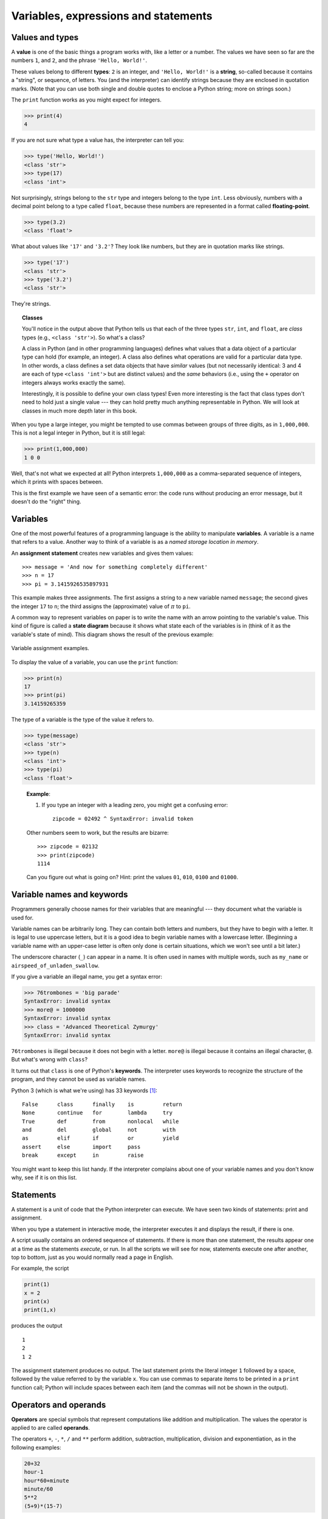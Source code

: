 Variables, expressions and statements
*************************************

.. index:: value, type

Values and types
----------------

A **value** is one of the basic things a program works with, like a
letter or a number. The values we have seen so far are the numbers
``1``, and ``2``, and the phrase ``'Hello, World!'``.

These values belong to different **types**: ``2`` is an integer, and
``'Hello, World!'`` is a **string**, so-called because it contains a
"string", or sequence, of letters. You (and the interpreter) can
identify strings because they are enclosed in quotation marks. (Note
that you can use both single and double quotes to enclose a Python
string; more on strings soon.)

The ``print`` function works as you might expect for integers.

.. code-block:: python

    >>> print(4)
    4

If you are not sure what type a value has, the interpreter can tell you:

.. code-block:: python

    >>> type('Hello, World!')
    <class 'str'>
    >>> type(17)
    <class 'int'>

Not surprisingly, strings belong to the  ``str`` type and integers belong
to the type ``int``. Less obviously, numbers with a decimal point belong
to a type called ``float``, because these numbers are represented in a
format called **floating-point**.

.. code-block:: python

    >>> type(3.2)
    <class 'float'>

What about values like ``'17'`` and ``'3.2'``? They look like numbers,
but they are in quotation marks like strings.

.. code-block:: python

    >>> type('17')
    <class 'str'>
    >>> type('3.2')
    <class 'str'>

They're strings.


.. index:: class

.. topic:: Classes

   You'll notice in the output above that Python tells us that each 
   of the three types ``str``, ``int``, and ``float``, are *class*
   types (e.g., ``<class 'str'>``).  So what's a class?

   A class in Python (and in other programming languages) defines what 
   values that a data object of a particular type can hold (for 
   example, an integer).  A class also defines what operations are
   valid for a particular data type.  In other words, a class defines
   a set data objects that have *similar* values (but not necessarily
   identical: 3 and 4 are each of type ``<class 'int'>`` but are distinct
   values) and the *same* behaviors (i.e., using the ``+`` operator
   on integers always works exactly the same).

   Interestingly, it is possible to define your own class types! 
   Even more interesting is the fact that class types don't need to hold
   just a single value --- they can hold pretty much anything representable
   in Python.   We will look at classes in much more depth later in this
   book.

When you type a large integer, you might be tempted to use commas
between groups of three digits, as in ``1,000,000``. This is not a legal
integer in Python, but it is still legal:

.. code-block:: python

    >>> print(1,000,000)
    1 0 0

Well, that's not what we expected at all! Python interprets
``1,000,000`` as a comma-separated sequence of integers, which it prints
with spaces between.

This is the first example we have seen of a semantic error: the code
runs without producing an error message, but it doesn't do the "right"
thing.

.. index:: variable

Variables
---------

One of the most powerful features of a programming language is the
ability to manipulate **variables**. A variable is a name that refers to
a value. Another way to think of a variable is as a *named storage
location in memory*.

.. index:: assignment

An **assignment statement** creates new variables and gives them values:

::

    >>> message = 'And now for something completely different'
    >>> n = 17
    >>> pi = 3.1415926535897931

This example makes three assignments. The first assigns a string to a
new variable named ``message``; the second gives the integer ``17`` to
``n``; the third assigns the (approximate) value of :math:`\pi` to
``pi``.

A common way to represent variables on paper is to write the name with
an arrow pointing to the variable's value. This kind of figure is called
a **state diagram** because it shows what state each of the variables is
in (think of it as the variable's state of mind). This diagram shows the
result of the previous example:

.. figure:: figs/state2.png
   :align: center
   :alt: Variable assignment examples.

   Variable assignment examples.

To display the value of a variable, you can use the ``print`` function:

.. code-block:: python

    >>> print(n)
    17
    >>> print(pi)
    3.14159265359

The type of a variable is the type of the value it refers to.

.. code-block:: python

    >>> type(message)
    <class 'str'>
    >>> type(n)
    <class 'int'>
    >>> type(pi)
    <class 'float'>

..

    **Example**:

    1. If you type an integer with a leading zero, you might get a
       confusing error::

           zipcode = 02492 ^ SyntaxError: invalid token

    Other numbers seem to work, but the results are bizarre:

    ::

        >>> zipcode = 02132
        >>> print(zipcode)
        1114

    Can you figure out what is going on? Hint: print the values ``01``,
    ``010``, ``0100`` and ``01000``.

Variable names and keywords
---------------------------

Programmers generally choose names for their variables that are
meaningful --- they document what the variable is used for.

Variable names can be arbitrarily long. They can contain both letters
and numbers, but they have to begin with a letter. It is legal to use
uppercase letters, but it is a good idea to begin variable names with a
lowercase letter. (Beginning a variable name with an upper-case letter
is often only done is certain situations, which we won't see until a bit
later.)

The underscore character (``_``) can appear in a name. It is often used
in names with multiple words, such as ``my_name`` or
``airspeed_of_unladen_swallow``.

If you give a variable an illegal name, you get a syntax error:

.. code-block:: python

    >>> 76trombones = 'big parade'
    SyntaxError: invalid syntax
    >>> more@ = 1000000
    SyntaxError: invalid syntax
    >>> class = 'Advanced Theoretical Zymurgy'
    SyntaxError: invalid syntax

``76trombones`` is illegal because it does not begin with a letter.
``more@`` is illegal because it contains an illegal character, ``@``.
But what's wrong with ``class``?

It turns out that ``class`` is one of Python's **keywords**. The
interpreter uses keywords to recognize the structure of the program, and
they cannot be used as variable names.

.. index:: keywords

Python 3 (which is what we're using) has 33 keywords [1]_:

::

    False      class      finally    is         return
    None       continue   for        lambda     try
    True       def        from       nonlocal   while
    and        del        global     not        with
    as         elif       if         or         yield
    assert     else       import     pass
    break      except     in         raise

You might want to keep this list handy. If the interpreter complains
about one of your variable names and you don't know why, see if it is on
this list.

Statements
----------

A statement is a unit of code that the Python interpreter can execute.
We have seen two kinds of statements: print and assignment.

When you type a statement in interactive mode, the interpreter executes
it and displays the result, if there is one.

A script usually contains an ordered sequence of statements. If there is
more than one statement, the results appear one at a time as the
statements *execute*, or run. In all the scripts we will see for now,
statements execute one after another, top to bottom, just as you would
normally read a page in English.

For example, the script

.. code-block:: python

    print(1)
    x = 2
    print(x)
    print(1,x)

produces the output

::

    1
    2
    1 2

The assignment statement produces no output. The last statement prints
the literal integer ``1`` followed by a space, followed by the value
referred to by the variable ``x``. You can use commas to separate items
to be printed in a ``print`` function call; Python will include spaces
between each item (and the commas will not be shown in the output).

.. index:: operators, operands

Operators and operands
----------------------

**Operators** are special symbols that represent computations like
addition and multiplication. The values the operator is applied to are
called **operands**.

The operators ``+``, ``-``, ``*``, ``/`` and ``**`` perform addition,
subtraction, multiplication, division and exponentiation, as in the
following examples:

.. code-block:: python

    20+32   
    hour-1   
    hour*60+minute   
    minute/60   
    5**2   
    (5+9)*(15-7)

In some other languages, ``^`` is used for exponentiation, but in Python
it is a bitwise operator called XOR. Bitwise operators will not be
covered in this book, but you can read about them at
http://wiki.python.org/moin/BitwiseOperators.

There are actually two division operators: ``/`` and ``//``.  The single-slash
version *always* yields a ``float`` value as a result::

    >>> minute=59
    >>> minute/60
    0.9833333333333333
    >>> minute/minute
    1.0

Sometimes it is useful to have Python discard any fractional part and
do something called **floor division**.  The double-slash division
operator does exactly that::

    >>> minute=59
    >>> minute//60
    0
    >>> minute/minute
    1

When using the floor division operator (``//``) the result is an integer
if and only if both operands are integers.  If at least one operand
is a ``float`` then the result is a ``float``.

.. index:: expression

Expressions
-----------

An **expression** is a combination of values, variables, and operators.
A value all by itself is considered an expression, and so is a variable,
so the following are all legal expressions (assuming that the variable
``x`` has been assigned a value):

.. code-block:: python

    17
    x
    x + 17

If you type an expression in interactive mode, the interpreter
**evaluates** it and displays the result:

.. code-block:: python

    >>> 1 + 1
    2

But in a script, an expression all by itself doesn’t do anything! If you
want to show output to the screen, you must use the ``print`` function.
This is a common source of confusion for beginners.

    **Examples**:

    1. Type the following statements in the Python interpreter to see
       what they do:

       ::

           5
           x = 5
           x + 1

    2. Now put the same statements into a script and run it. What is the
       output? Modify the script by transforming each expression into a
       statement using the ``print`` function and then run it again.

.. index:: order of operations, operator precedence

Order of operations
-------------------

When more than one operator appears in an expression, the order of
evaluation depends on the **rules of precedence**. For mathematical
operators, Python follows mathematical convention. The acronym
**PEMDAS** is a useful way to remember the rules:

-  **P**\ arentheses have the highest precedence and can be used to
   force an expression to evaluate in the order you want. Since
   expressions in parentheses are evaluated first, ``2 * (3-1)`` is 4,
   and ``(1+1)**(5-2)`` is 8. You can also use parentheses to make an
   expression easier to read, as in ``(minute * 100) / 60``, even if it
   doesn't change the result.

-  **E**\ xponentiation has the next highest precedence, so ``2**1+1``
   is 3, not 4, and ``3*1**3`` is 3, not 27.

-  **M**\ ultiplication and **D**\ ivision have the same precedence,
   which is higher than **A**\ ddition and **S**\ ubtraction, which also
   have the same precedence. So ``2*3-1`` is 5, not 4, and ``6+4/2`` is
   8, not 5.

-  Operators with the same precedence are evaluated from left to right.
   So in the expression ``degrees / 2 * pi``, the division happens first
   and the result is multiplied by ``pi``. To divide by :math:`2 \pi`,
   you can use parentheses or write ``degrees / 2 / pi``.


.. index:: string operations

String operations
-----------------

As mentioned above, strings in Python can be enclosed in single or
double quotes. The following two statements are equivalent:

.. code-block:: python

    mystring = 'green eggs and spam'
    mystring = "green eggs and spam"

Sometimes you might need to create really long strings that span
multiple lines. You can use yet another quoting method for that:
*triple* quotes (three single quotes in a row). For example:

.. code-block:: python

    mystring = '''
    green
    eggs 
    and
    spam
    '''

In general, you cannot perform mathematical operations on strings, even
if the strings look like numbers, so the following expressions are
*syntactically* valid, but illegal.

::

    '2'-'1'    
    'eggs'/'easy'    
    'third'*'a charm'

The ``+`` operator works with strings, but it might not do what you
expect: it performs **concatenation**, which means joining the strings
by glueing them end-to-end. For example:

.. code-block:: python

    first = 'throat'
    second = 'warbler'
    print(first + second)

The output of this program is ``throatwarbler``.

The ``*`` operator also works on strings; it performs repetition. For
example, ``'Spam'*3`` is ``'SpamSpamSpam'``. If one of the operands is a
string, the other has to be an integer.

This use of ``+`` and ``*`` makes sense by analogy with addition and
multiplication. Just as ``4*3`` is equivalent to ``4+4+4``, we expect
``'Spam'*3`` to be the same as ``'Spam'+'Spam'+'Spam'``, and it is. On
the other hand, there is a significant way in which string concatenation
and repetition are different from integer addition and multiplication.
Can you think of a property that addition has that string concatenation
does not?

.. index:: assignment, reassignment

Reassignment
------------

It is legal to make more than one assignment to the same variable. A new
assignment makes an existing variable refer to a new value (and stop
referring to the old value).

.. code-block::  python

    bruce = 5
    print(bruce)
    bruce = 7
    print(bruce)

The output of this program is ``5`` followed by ``7``
because the first time ``bruce``
is printed, its value is 5, and the second time, its value is 7. 

Here is what **reassignment** looks like in a state diagram:

.. figure:: figs/assign2.png
   :align: center
   :alt: Reassignment state diagram.

   Reassignment state diagram.

With reassignment it is especially important to distinguish between an
assignment operation and a statement of equality. Because Python uses
the equal sign (``=``) for assignment, it is tempting to interpret a
statement like ``a = b`` as a statement of equality. It is not!

First, equality is a symmetric relation and assignment is not. For
example, in mathematics, if :math:`a = 7` then :math:`7 = a`. But in
Python, the statement ``a = 7`` is legal and ``7 = a`` is not.

Furthermore, in mathematics, a statement of equality is either true or
false, for all time. If :math:`a = b` now, then :math:`a` will always
equal :math:`b`. In Python, an assignment statement can make the *values*
that two variables refer to equal, but they don’t have to stay that way:

.. code-block::  python

    a = 5
    b = a    # a and b are now equal
    a = 3    # a and b are no longer equal

The third line changes the value of ``a`` but does not change the value
of ``b``, so they are no longer equal.

Although reassignment is frequently helpful, you should use it with
care. If the values of variables change frequently, it can make the code
difficult to read and debug.

You can also make multiple assignments on the same line:

.. code-block:: python

    a = b = c = 5
    # a, b, and c each refer to the integer value 5    

You can read such a statement from right to left: the value of 5 is
assigned to ``c``, which is also assigned to ``b``, which is also
assigned to ``a``.

.. index:: reassignment

Updating variables
------------------

One of the most common forms of assignment is an **update**, where the
new value of the variable depends on the old.

.. code-block:: python

    x = x+1

This means "get the current value of ``x``, add one, and then update
``x`` with the new value."

If you try to update a variable that doesn’t exist, you get an error,
because Python evaluates the right side before it assigns a value to
``x``:

.. code-block:: python

    >>> x = x+1
    NameError: name 'x' is not defined

Before you can update a variable, you have to **initialize** it, usually
with a simple assignment:

.. code-block:: python

    >>> x = 0
    >>> x = x+1

Updating a variable by adding 1 is called an **increment**; subtracting
1 is called a **decrement**.

There are "convenience operators" built in to Python that make updating
variables slightly simpler, syntactically. For example:

.. code-block:: python

    x += 2

does the same thing as

.. code-block:: python

    x = x + 2

with a couple fewer keystrokes. Similar to ``+=``, there are ``-=``,
``*=``, and ``/=`` convenience operators.  It is considered "Pythonic" to
use these convenience operators, so if you look at code posted on, for example,
*Stack Overflow* (http://stackoverflow.com/questions/tagged/python),
you'll often see any increments or decrements written this way.


.. index:: comments

Comments
--------

As programs get bigger and more complicated, they get more difficult to
read. Formal languages are dense, and it is often difficult to look at a
piece of code and figure out what it is doing, or why.

For this reason, it is a good idea to add notes to your programs to
explain in natural language what the program is doing. These notes are
called **comments**, and they start with the ``#`` symbol:

.. code-block:: python

    # compute the percentage of the hour that has elapsed
    percentage = (minute * 100) / 60

In this case, the comment appears on a line by itself. You can also put
comments at the end of a line:

.. code-block:: python

    percentage = (minute * 100) / 60 # percentage of an hour

Everything from the ``#`` to the end of the line is ignored—it has no
effect on the program.

Comments are most useful when they document non-obvious features of the
code. It is reasonable to assume that the reader can figure out *what*
the code does; it is much more useful to explain *why*.

This comment is redundant with the code and useless:

.. code-block:: python

    v = 5     # assign 5 to v

This comment contains useful information that is not in the code:

.. code-block:: python

    v = 5     # velocity in meters/second. 

Good variable names can reduce the need for comments, but very long names can
make complex expressions hard to read, so there is a tradeoff.  It will
be important in all the programs you create in this class (even short
programs!) to carefully consider *variable name choices* and to *include
useful comments*. Both of these items are considered part of the
**documentation** of a program, and help humans (you and others) to
better understand the purpose and intent of a program.

.. index:: debugging

Debugging
---------

At this point the syntax error you are most likely to make is an illegal
variable name, like ``class`` and ``yield``, which are keywords, or
``odd~job`` and ``US$``, which contain illegal characters.

If you put a space in a variable name, Python thinks it is two operands
without an operator:

.. code-block:: python

    >>> bad name = 5
    SyntaxError: invalid syntax

For syntax errors, the error messages don't help much. The most common
messages are ``SyntaxError: invalid syntax`` and
``SyntaxError: invalid token``, neither of which is very informative.

The runtime error you are most likely to make is a "use before def";
that is, trying to use a variable before you have assigned a value. This
can happen if you spell a variable name wrong:

.. code-block:: python

    >>> principal = 327.68
    >>> interest = principle * rate
    NameError: name 'principle' is not defined

Variables names are case sensitive, so ``LaTeX`` is not the same as
``latex``.

At this point the most likely cause of a semantic error is the order of
operations. For example, to evaluate :math:`\frac{1}{2 \pi}`, you might
be tempted to write

.. code-block:: python

    >>> 1.0 / 2.0 * pi

But the division happens first, so you would get :math:`\pi / 2`, which
is not the same thing! There is no way for Python to know what you meant
to write, so in this case you don't get an error message; you just get
the wrong answer.

    **Example**:

    1. Rewrite the last expression (``1.0 / 2.0 * pi``) so that the
       correct answer is reached.

Glossary
--------

value:
    One of the basic units of data, like a number or string, that a
    program manipulates.

type:
    A category of values. The types we have seen so far are integers
    (type ``int``), floating-point numbers (type ``float``), and strings
    (type ``str``).

integer:
    A type that represents whole numbers.

floating-point:
    A type that represents numbers with fractional parts.

string:
    A type that represents sequences of characters.

variable:
    A name that refers to a value.

statement:
    A section of code that represents a command or action. So far, the
    statements we have seen are assignments and print statements.

assignment:
    A statement that assigns a value to a variable.

state diagram:
    A graphical representation of a set of variables and the values they
    refer to.

keyword:
    A reserved word that is used by the compiler to parse a program; you
    cannot use keywords like ``if``, ``def``, and ``while`` as variable
    names.

operator:
    A special symbol that represents a simple computation like addition,
    multiplication, or string concatenation.

operand:
    One of the values on which an operator operates.

floor division:
    The operation that divides two numbers and chops off the fraction
    part.

expression:
    A combination of variables, operators, and values that represents a
    single result value.

evaluate:
    To simplify an expression by performing the operations in order to
    yield a single value.

rules of precedence:
    The set of rules governing the order in which expressions involving
    multiple operators and operands are evaluated.

concatenate:
    To join two operands end-to-end.

reassignment:
    Making more than one assignment to the same variable during the
    execution of a program.

update:
    An assignment where the new value of the variable depends on the
    old.

comment:
    Information in a program that is meant for other programmers (or
    anyone reading the source code) and has no effect on the execution
    of the program.

.. rubric:: Exercises

1. Assume that we execute the following assignment statements::

       width = 17
       height = 12.0
       delimiter = '.'

   For each of the following expressions, write the value of the
   expression and the type (of the value of the expression).

   a. ``width/2``

   b. ``width/2.0``

   c. ``height/3``

   d. ``1 + 2 * 5``

   e. ``delimiter * 5``

   Use the Python interpreter to check your answers.

2. Practice using the Python interpreter as a calculator:

   a. The volume of a sphere with radius :math:`r` is
      :math:`\frac{4}{3} \pi r^3`. What is the volume of a sphere
      with radius 5? Hint: 392.6 is wrong!

   b. Suppose the cover price of a book is $24.95, but bookstores
      get a 40% discount. Shipping costs $3 for the first copy and
      75 cents for each additional copy. What is the total wholesale
      cost for 60 copies?

   c. If I leave my house at 6:52 am and run 1 mile at a relatively
      easy pace (7:30 per mile), then 4 miles at tempo (6:20 per mile) and 
      1 mile at easy pace again, what time do I get home for
      breakfast?

3. Consider the following two variable assignments::

        panicstring = "don't panic"
        answer = 42

   Write a single Python statement to print the 
   following: ``don't panic -- think 42``

4. Consider a modern computer processor that runs at 2 GHz, which
   simply means "2 billion cycles per second". If the speed of light
   is 299, 792, 458 meters per second, how many centimeters does
   light travel in the time it takes a processor to execute one
   cycle? Write a one-line Python program to print the answer.

.. todo:: Write more basic exercises; web-related

.. rubric:: Footnotes

.. [1]
   See https://docs.python.org/3/reference/lexical_analysis.html#keywords

